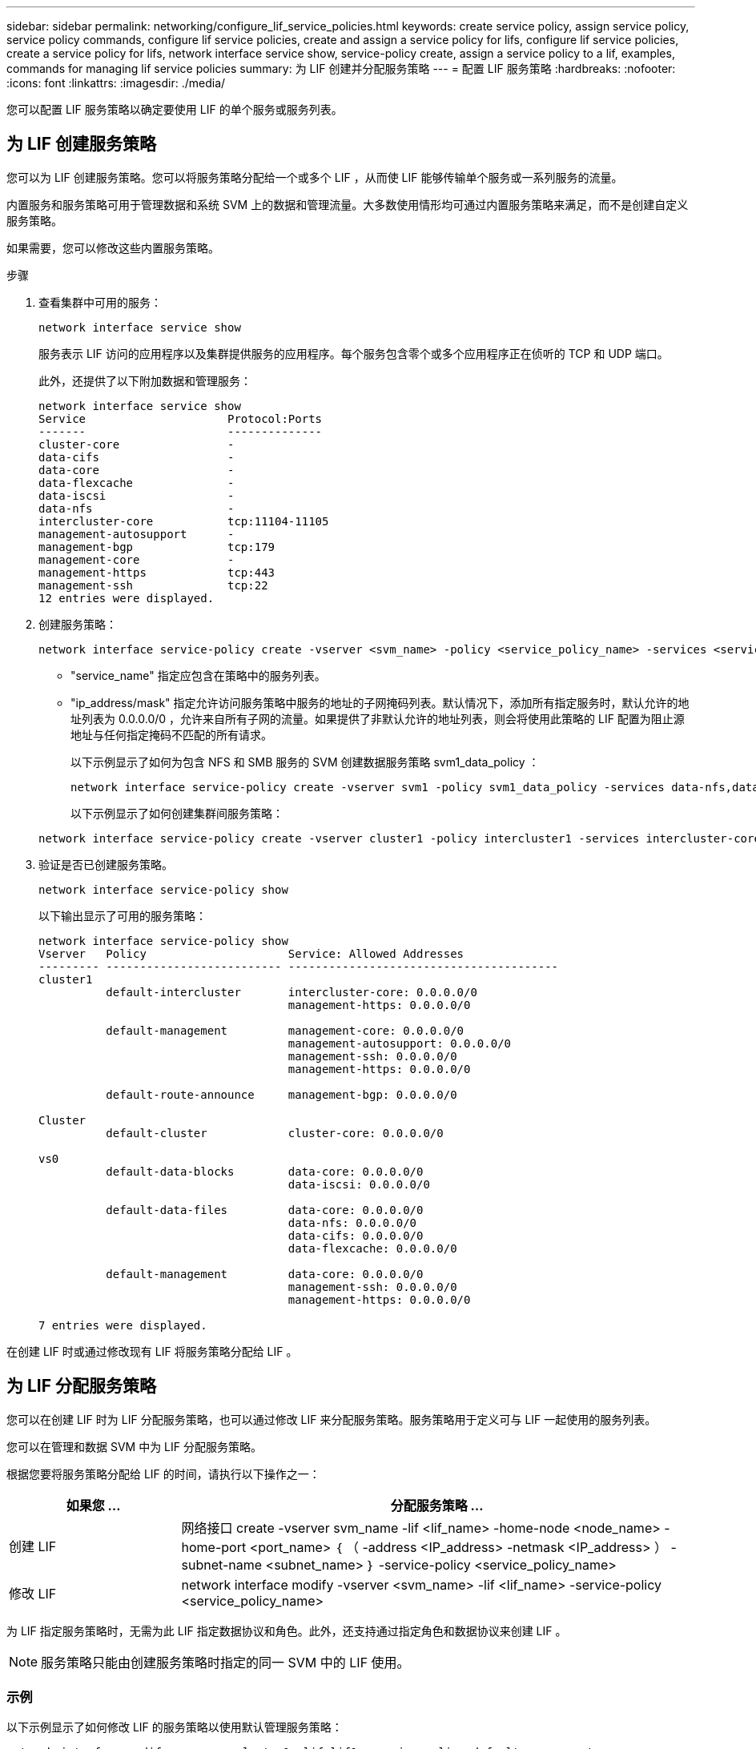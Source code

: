 ---
sidebar: sidebar 
permalink: networking/configure_lif_service_policies.html 
keywords: create service policy, assign service policy, service policy commands, configure lif service policies, create and assign a service policy for lifs, configure lif service policies, create a service policy for lifs, network interface service show, service-policy create, assign a service policy to a lif, examples, commands for managing lif service policies 
summary: 为 LIF 创建并分配服务策略 
---
= 配置 LIF 服务策略
:hardbreaks:
:nofooter: 
:icons: font
:linkattrs: 
:imagesdir: ./media/


[role="lead"]
您可以配置 LIF 服务策略以确定要使用 LIF 的单个服务或服务列表。



== 为 LIF 创建服务策略

您可以为 LIF 创建服务策略。您可以将服务策略分配给一个或多个 LIF ，从而使 LIF 能够传输单个服务或一系列服务的流量。

内置服务和服务策略可用于管理数据和系统 SVM 上的数据和管理流量。大多数使用情形均可通过内置服务策略来满足，而不是创建自定义服务策略。

如果需要，您可以修改这些内置服务策略。

.步骤
. 查看集群中可用的服务：
+
....
network interface service show
....
+
服务表示 LIF 访问的应用程序以及集群提供服务的应用程序。每个服务包含零个或多个应用程序正在侦听的 TCP 和 UDP 端口。

+
此外，还提供了以下附加数据和管理服务：

+
....
network interface service show
Service                     Protocol:Ports
-------                     --------------
cluster-core                -
data-cifs                   -
data-core                   -
data-flexcache              -
data-iscsi                  -
data-nfs                    -
intercluster-core           tcp:11104-11105
management-autosupport      -
management-bgp              tcp:179
management-core             -
management-https            tcp:443
management-ssh              tcp:22
12 entries were displayed.
....
. 创建服务策略：
+
....
network interface service-policy create -vserver <svm_name> -policy <service_policy_name> -services <service_name> -allowed-addresses <IP_address/mask,...>
....
+
** "service_name" 指定应包含在策略中的服务列表。
** "ip_address/mask" 指定允许访问服务策略中服务的地址的子网掩码列表。默认情况下，添加所有指定服务时，默认允许的地址列表为 0.0.0.0/0 ，允许来自所有子网的流量。如果提供了非默认允许的地址列表，则会将使用此策略的 LIF 配置为阻止源地址与任何指定掩码不匹配的所有请求。
+
以下示例显示了如何为包含 NFS 和 SMB 服务的 SVM 创建数据服务策略 svm1_data_policy ：

+
....
network interface service-policy create -vserver svm1 -policy svm1_data_policy -services data-nfs,data-cifs,data-core -allowed-addresses 10.1.0.0/16
....
+
以下示例显示了如何创建集群间服务策略：

+
....
network interface service-policy create -vserver cluster1 -policy intercluster1 -services intercluster-core -allowed-addresses 10.1.0.0/16
....


. 验证是否已创建服务策略。
+
....
network interface service-policy show
....
+
以下输出显示了可用的服务策略：

+
....
network interface service-policy show
Vserver   Policy                     Service: Allowed Addresses
--------- -------------------------- ----------------------------------------
cluster1
          default-intercluster       intercluster-core: 0.0.0.0/0
                                     management-https: 0.0.0.0/0

          default-management         management-core: 0.0.0.0/0
                                     management-autosupport: 0.0.0.0/0
                                     management-ssh: 0.0.0.0/0
                                     management-https: 0.0.0.0/0

          default-route-announce     management-bgp: 0.0.0.0/0

Cluster
          default-cluster            cluster-core: 0.0.0.0/0

vs0
          default-data-blocks        data-core: 0.0.0.0/0
                                     data-iscsi: 0.0.0.0/0

          default-data-files         data-core: 0.0.0.0/0
                                     data-nfs: 0.0.0.0/0
                                     data-cifs: 0.0.0.0/0
                                     data-flexcache: 0.0.0.0/0

          default-management         data-core: 0.0.0.0/0
                                     management-ssh: 0.0.0.0/0
                                     management-https: 0.0.0.0/0

7 entries were displayed.
....


在创建 LIF 时或通过修改现有 LIF 将服务策略分配给 LIF 。



== 为 LIF 分配服务策略

您可以在创建 LIF 时为 LIF 分配服务策略，也可以通过修改 LIF 来分配服务策略。服务策略用于定义可与 LIF 一起使用的服务列表。

您可以在管理和数据 SVM 中为 LIF 分配服务策略。

根据您要将服务策略分配给 LIF 的时间，请执行以下操作之一：

[cols="25,75"]
|===
| 如果您 ... | 分配服务策略 ... 


| 创建 LIF | 网络接口 create -vserver svm_name -lif <lif_name> -home-node <node_name> -home-port <port_name> ｛ （ -address <IP_address> -netmask <IP_address> ） -subnet-name <subnet_name> ｝ -service-policy <service_policy_name> 


| 修改 LIF | network interface modify -vserver <svm_name> -lif <lif_name> -service-policy <service_policy_name> 
|===
为 LIF 指定服务策略时，无需为此 LIF 指定数据协议和角色。此外，还支持通过指定角色和数据协议来创建 LIF 。


NOTE: 服务策略只能由创建服务策略时指定的同一 SVM 中的 LIF 使用。



=== 示例

以下示例显示了如何修改 LIF 的服务策略以使用默认管理服务策略：

....
network interface modify -vserver cluster1 -lif lif1 -service-policy default-management
....


== 用于管理 LIF 服务策略的命令

使用 `network interface service-policy` 命令管理 LIF 服务策略。

|===


| 如果您要 ... | 使用此命令 ... 


 a| 
创建服务策略
 a| 
`network interface service-policy create`



 a| 
向现有服务策略添加其他服务条目
 a| 
`network interface service-policy add-service`



 a| 
克隆现有服务策略
 a| 
`network interface service-policy clone`



 a| 
修改现有服务策略中的服务条目
 a| 
`network interface service-policy modify-service`



 a| 
从现有服务策略中删除服务条目
 a| 
`network interface service-policy remove-service`



 a| 
重命名现有服务策略
 a| 
`network interface service-policy rename`



 a| 
删除现有服务策略
 a| 
`network interface service-policy delete`



 a| 
将内置服务策略还原到其原始状态
 a| 
`network interface service-policy restore-defaults`



 a| 
显示现有服务策略
 a| 
`network interface service-policy show`

|===